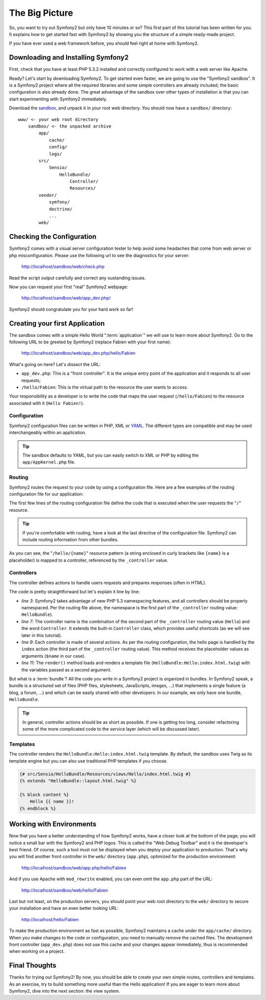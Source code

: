 The Big Picture
===============

So, you want to try out Symfony2 but only have 10 minutes or so? This first
part of this tutorial has been written for you. It explains how to get started
fast with Symfony2 by showing you the structure of a simple ready-made
project.

If you have ever used a web framework before, you should feel right at home
with Symfony2.

.. index::
   pair: Sandbox; Download

Downloading and Installing Symfony2
-----------------------------------

First, check that you have at least PHP 5.3.2 installed and correctly
configured to work with a web server like Apache.

Ready? Let's start by downloading Symfony2. To get started even faster, we are
going to use the "Symfony2 sandbox". It is a Symfony2 project where all the
required libraries and some simple controllers are already included; the basic
configuration is also already done. The great advantage of the sandbox over
other types of installation is that you can start experimenting with Symfony2
immediately.

Download the `sandbox`_, and unpack it in your root web directory. You
should now have a ``sandbox/`` directory::

    www/ <- your web root directory
        sandbox/ <- the unpacked archive
            app/
                cache/
                config/
                logs/
            src/
                Sensio/
                    HelloBundle/
                        Controller/
                        Resources/
            vendor/
                symfony/
                doctrine/
                ...
            web/

.. index::
   single: Installation; Check

Checking the Configuration
--------------------------

Symfony2 comes with a visual server configuration tester to help avoid some 
headaches that come from web server or php misconfiguration. Please use 
the following url to see the diagnostics for your server:

    http://localhost/sandbox/web/check.php

Read the script output carefully and correct any oustanding issues. 

Now you can request your first "real" Symfony2 webpage:

    http://localhost/sandbox/web/app_dev.php/

Symfony2 should congratulate you for your hard work so far!

Creating your first Application
-------------------------------

The sandbox comes with a simple Hello World ":term:`application`" we will use
to learn more about Symfony2. Go to the following URL to be greeted by Symfony2
(replace Fabien with your first name):

    http://localhost/sandbox/web/app_dev.php/hello/Fabien

What's going on here? Let's dissect the URL:

.. index:: Front Controller

* ``app_dev.php``: This is a "front controller". It is the unique entry point
  of the application and it responds to all user requests;

* ``/hello/Fabien``: This is the virtual path to the resource the user wants
  to access.

Your responsibility as a developer is to write the code that maps the user
request (``/hello/Fabien``) to the resource associated with it (``Hello
Fabien!``).

.. index::
   single: Configuration

Configuration
~~~~~~~~~~~~~

Symfony2 configuration files can be written in PHP, XML or `YAML`_. The 
different types are compatible and may be used interchangeably within an 
application.

.. tip::

    The sandbox defaults to YAML, but you can easily switch to XML or PHP by
    editing the ``app/AppKernel.php`` file.

.. index::
   single: Routing
   pair: Configuration; Routing

Routing
~~~~~~~

Symfony2 routes the request to your code by using a configuration file. Here 
are a few examples of the routing configuration file for our application:

.. configuration-block::

    .. code-block:: yaml

        # app/config/routing.yml
        homepage:
            pattern:  /
            defaults: { _controller: FrameworkBundle:Default:index }

        hello:
            resource: "@HelloBundle/Resources/config/routing.yml"

    .. code-block:: xml

        <!-- app/config/routing.xml -->
        <?xml version="1.0" encoding="UTF-8" ?>

        <routes xmlns="http://www.symfony-project.org/schema/routing"
            xmlns:xsi="http://www.w3.org/2001/XMLSchema-instance"
            xsi:schemaLocation="http://www.symfony-project.org/schema/routing http://www.symfony-project.org/schema/routing/routing-1.0.xsd">

            <route id="homepage" pattern="/">
                <default key="_controller">FrameworkBundle:Default:index</default>
            </route>

            <import resource="@HelloBundle/Resources/config/routing.xml" />
        </routes>

    .. code-block:: php

        // app/config/routing.php
        use Symfony\Component\Routing\RouteCollection;
        use Symfony\Component\Routing\Route;

        $collection = new RouteCollection();
        $collection->add('homepage', new Route('/', array(
            '_controller' => 'FrameworkBundle:Default:index',
        )));
        $collection->addCollection($loader->import("@HelloBundle/Resources/config/routing.php"));

        return $collection;

The first few lines of the routing configuration file define the code that is 
executed when the user requests the "``/``" resource. 

.. tip::

   If you're comfortable with routing, have a look at the last directive of 
   the configuration file. Symfony2 can include routing information from 
   other bundles. 

.. configuration-block::

    .. code-block:: yaml

        # src/Sensio/HelloBundle/Resources/config/routing.yml
        hello:
            pattern:  /hello/{name}
            defaults: { _controller: HelloBundle:Hello:index }

    .. code-block:: xml

        <!-- src/Sensio/HelloBundle/Resources/config/routing.xml -->
        <?xml version="1.0" encoding="UTF-8" ?>

        <routes xmlns="http://www.symfony-project.org/schema/routing"
            xmlns:xsi="http://www.w3.org/2001/XMLSchema-instance"
            xsi:schemaLocation="http://www.symfony-project.org/schema/routing http://www.symfony-project.org/schema/routing/routing-1.0.xsd">

            <route id="hello" pattern="/hello/{name}">
                <default key="_controller">HelloBundle:Hello:index</default>
            </route>
        </routes>

    .. code-block:: php

        // src/Sensio/HelloBundle/Resources/config/routing.php
        use Symfony\Component\Routing\RouteCollection;
        use Symfony\Component\Routing\Route;

        $collection = new RouteCollection();
        $collection->add('hello', new Route('/hello/{name}', array(
            '_controller' => 'HelloBundle:Hello:index',
        )));

        return $collection;

As you can see, the "``/hello/{name}``" resource pattern (a string
enclosed in curly brackets like ``{name}`` is a placeholder) is mapped to a
controller, referenced by the ``_controller`` value.

.. index::
   single: Controller
   single: MVC; Controller

Controllers
~~~~~~~~~~~

The controller defines actions to handle users requests and prepares responses
(often in HTML).

.. code-block:: php
   :linenos:

    // src/Sensio/HelloBundle/Controller/HelloController.php

    namespace Sensio\HelloBundle\Controller;

    use Symfony\Bundle\FrameworkBundle\Controller\Controller;

    class HelloController extends Controller
    {
        public function indexAction($name)
        {
            return $this->render('HelloBundle:Hello:index.html.twig', array('name' => $name));

            // render a PHP template instead
            // return $this->render('HelloBundle:Hello:index.html.php', array('name' => $name));
        }
    }

The code is pretty straightforward but let's explain it line by line:

* *line 3*: Symfony2 takes advantage of new PHP 5.3 namespacing features, and
  all controllers should be properly namespaced. Per the routing file above,
  the namespace is the first part of the ``_controller`` routing value:
  ``HelloBundle``).

* *line 7*: The controller name is the combination of the second part of the
  ``_controller`` routing value  (``Hello``) and the word ``Controller``. It
  extends the built-in ``Controller`` class, which provides useful shortcuts
  (as we will see later in this tutorial).

* *line 9*: Each controller is made of several actions. As per the routing
  configuration, the hello page is handled by the ``index`` action (the third
  part of the ``_controller`` routing value). This method receives the
  placeholder values as arguments (``$name`` in our case).

* *line 11*: The ``render()`` method loads and renders a template file
  (``HelloBundle:Hello:index.html.twig``) with the variables passed as a
  second argument.

But what is a :term:`bundle`? All the code you write in a Symfony2 project is
organized in bundles. In Symfony2 speak, a bundle is a structured set of files
(PHP files, stylesheets, JavaScripts, images, ...) that implements a single
feature (a blog, a forum, ...) and which can be easily shared with other
developers. In our example, we only have one bundle, ``HelloBundle``.

.. tip::

    In general, controller actions should be as short as possible. If one is
    getting too long, consider refactoring some of the more complicated code to
    the service layer (which will be discussed later).

Templates
~~~~~~~~~

The controller renders the ``HelloBundle:Hello:index.html.twig`` template. By 
default, the sandbox uses Twig as its template engine but you can also use
traditional PHP templates if you choose.

.. code-block:: jinja

    {# src/Sensio/HelloBundle/Resources/views/Hello/index.html.twig #}
    {% extends "HelloBundle::layout.html.twig" %}

    {% block content %}
        Hello {{ name }}!
    {% endblock %}

.. index::
   single: Environment
   single: Configuration; Environment

Working with Environments
-------------------------

Now that you have a better understanding of how Symfony2 works, have a closer
look at the bottom of the page; you will notice a small bar with the Symfony2
and PHP logos. This is called the "Web Debug Toolbar" and it is the developer's
best friend. Of course, such a tool must not be displayed when you deploy your
application to production. That's why you will find another front controller in
the ``web/`` directory (``app.php``), optimized for the production environment:

    http://localhost/sandbox/web/app.php/hello/Fabien

And if you use Apache with ``mod_rewrite`` enabled, you can even omit the
``app.php`` part of the URL:

    http://localhost/sandbox/web/hello/Fabien

Last but not least, on the production servers, you should point your web root
directory to the ``web/`` directory to secure your installation and have an even
better looking URL:

    http://localhost/hello/Fabien

To make the production environment as fast as possible, Symfony2 maintains a
cache under the ``app/cache/`` directory. When you make changes to the code or
configuration, you need to manually remove the cached files. The development
front controller (``app_dev.php``) does not use this cache and your changes
appear immediately, thus is recommended when working on a project.

Final Thoughts
--------------

Thanks for trying out Symfony2! By now, you should be able to create your own 
simple routes, controllers and templates. As an exercise, try to build 
something more useful than the Hello application! If you are eager to 
learn more about Symfony2, dive into the next section: the view system.

.. _sandbox: http://symfony-reloaded.org/code#sandbox
.. _YAML:    http://www.yaml.org/
